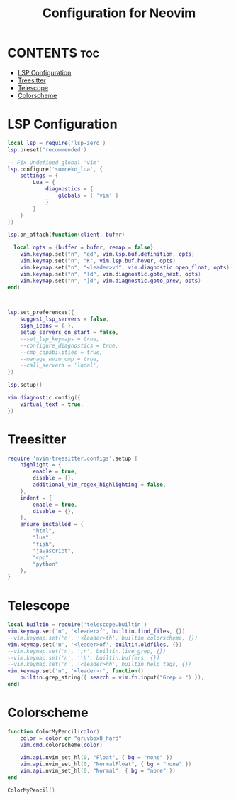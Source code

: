 #+title: Configuration for Neovim
#+auto_tangle: t

* CONTENTS :toc:
- [[#lsp-configuration][LSP Configuration]]
- [[#treesitter][Treesitter]]
- [[#telescope][Telescope]]
- [[#colorscheme][Colorscheme]]

* LSP Configuration
#+BEGIN_SRC lua :tangle lsp.lua
local lsp = require('lsp-zero')
lsp.preset('recommended')

-- Fix Undefined global 'vim'
lsp.configure('sumneko_lua', {
    settings = {
        Lua = {
            diagnostics = {
                globals = { 'vim' }
            }
        }
    }
})

lsp.on_attach(function(client, bufnr)

  local opts = {buffer = bufnr, remap = false}
    vim.keymap.set("n", "gd", vim.lsp.buf.definition, opts)
    vim.keymap.set("n", "K", vim.lsp.buf.hover, opts)
    vim.keymap.set("n", "<leader>vd", vim.diagnostic.open_float, opts)
    vim.keymap.set("n", "[d", vim.diagnostic.goto_next, opts)
    vim.keymap.set("n", "]d", vim.diagnostic.goto_prev, opts)
end)



lsp.set_preferences({
    suggest_lsp_servers = false,
    sign_icons = { },
    setup_servers_on_start = false,
    --set_lsp_keymaps = true,
    --configure_diagnostics = true,
    --cmp_capabilities = true,
    --manage_nvim_cmp = true,
    --call_servers = 'local',
})

lsp.setup()

vim.diagnostic.config({
    virtual_text = true,
})
#+END_SRC

* Treesitter
#+BEGIN_SRC lua :tangle treesitter.lua
require 'nvim-treesitter.configs'.setup {
    highlight = {
        enable = true,
        disable = {},
        additional_vim_regex_highlighting = false,
    },
    indent = {
        enable = true,
        disable = {},
    },
    ensure_installed = {
        "html",
        "lua",
        "fish",
        "javascript",
        "cpp",
        "python"
    },
}
#+END_SRC

* Telescope
#+BEGIN_SRC lua :tangle telescope.lua
local builtin = require('telescope.builtin')
vim.keymap.set('n', '<leader>f', builtin.find_files, {})
--vim.keymap.set('n', '<leader>th', builtin.colorscheme, {})
vim.keymap.set('n', '<leader>of', builtin.oldfiles, {})
--vim.keymap.set('n', ';r', builtin.live_grep, {})
--vim.keymap.set('n', '\\', builtin.buffers, {})
--vim.keymap.set('n', '<leader>hh', builtin.help_tags, {})
vim.keymap.set('n', '<leader>r', function()
    builtin.grep_string({ search = vim.fn.input("Grep > ") });
end)
#+END_SRC

* Colorscheme
#+BEGIN_SRC lua :tangle colors.lua
function ColorMyPencil(color)
    color = color or "gruvbox8_hard"
    vim.cmd.colorscheme(color)

	vim.api.nvim_set_hl(0, "Float", { bg = "none" })
	vim.api.nvim_set_hl(0, "NormalFloat", { bg = "none" })
    vim.api.nvim_set_hl(0, "Normal", { bg = "none" })
end

ColorMyPencil()
#+END_SRC
